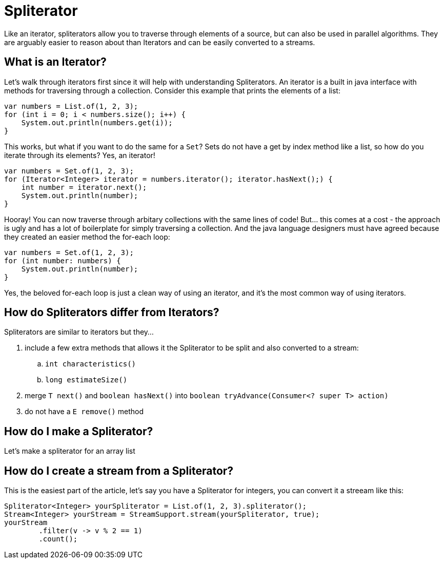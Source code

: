 = Spliterator
:keywords: java, spliterator, iterator

Like an iterator, spliterators allow you to traverse through elements of a source, but can also be used in parallel algorithms.
They are arguably easier to reason about than Iterators and can be easily converted to a streams.

== What is an Iterator?
Let's walk through iterators first since it will help with understanding Spliterators.
An iterator is a built in java interface with methods for traversing through a collection.
Consider this example that prints the elements of a list:

[source,java]
----
var numbers = List.of(1, 2, 3);
for (int i = 0; i < numbers.size(); i++) {
    System.out.println(numbers.get(i));
}
----

This works, but what if you want to do the same for a `Set`? Sets do not have a get by index method like a list, so how do you iterate through its elements? Yes, an iterator!

[source,java]
----
var numbers = Set.of(1, 2, 3);
for (Iterator<Integer> iterator = numbers.iterator(); iterator.hasNext();) {
    int number = iterator.next();
    System.out.println(number);
}
----

Hooray! You can now traverse through arbitary collections with the same lines of code!
But... this comes at a cost - the approach is ugly and has a lot of boilerplate for simply traversing a collection.
And the java language designers must have agreed because they created an easier method the for-each loop:

[source,java]
----
var numbers = Set.of(1, 2, 3);
for (int number: numbers) {
    System.out.println(number);
}
----

Yes, the beloved for-each loop is just a clean way of using an iterator, and it's the most common way of using iterators.

== How do Spliterators differ from Iterators?
Spliterators are similar to iterators but they...

. include a few extra methods that allows it the Spliterator to be split and also converted to a stream:
.. `int characteristics()`
.. `long estimateSize()`
. merge `T next()` and `boolean hasNext()` into `boolean tryAdvance(Consumer<? super T> action)`
. do not have a `E remove()` method

== How do I make a Spliterator?
Let's make a spliterator for an array list

== How do I create a stream from a Spliterator?
This is the easiest part of the article, let's say you have a Spliterator for integers, you can convert it a streeam like this:

[source,java]
----
Spliterator<Integer> yourSpliterator = List.of(1, 2, 3).spliterator();
Stream<Integer> yourStream = StreamSupport.stream(yourSpliterator, true);
yourStream
        .filter(v -> v % 2 == 1)
        .count();

----
